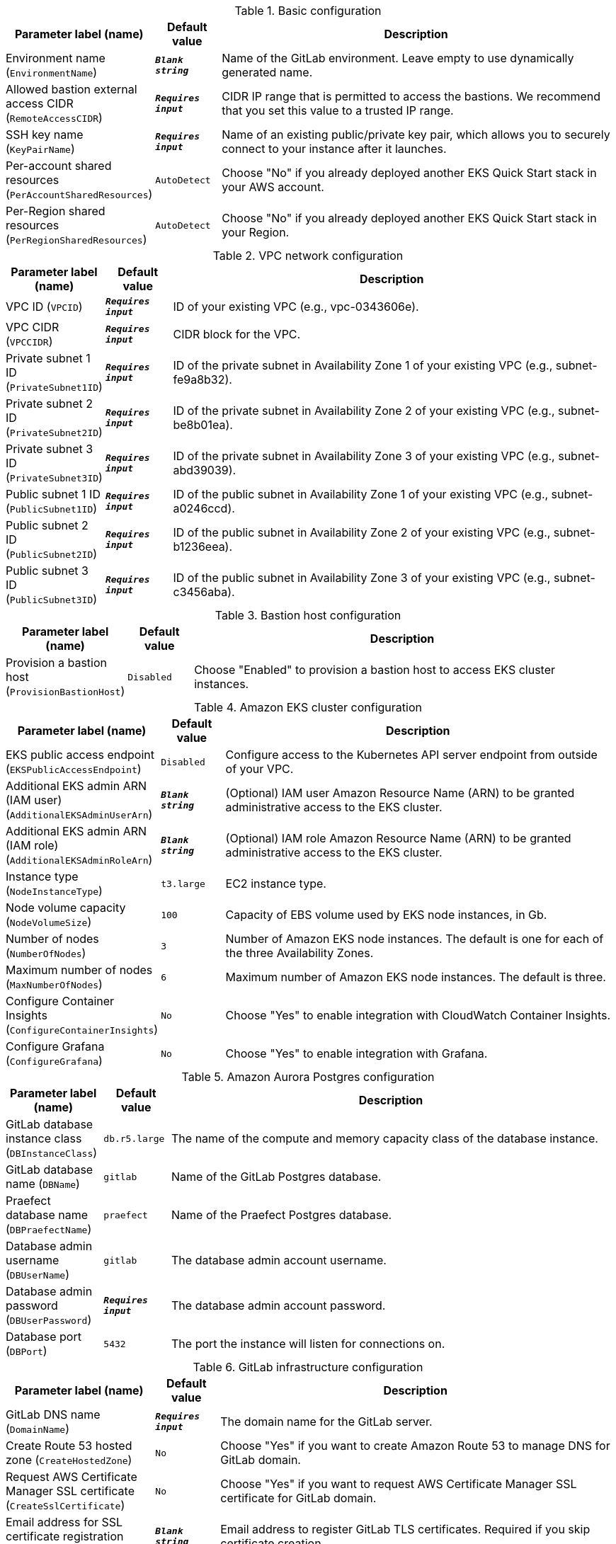 
.Basic configuration
[width="100%",cols="16%,11%,73%",options="header",]
|===
|Parameter label (name) |Default value|Description|Environment name
(`EnvironmentName`)|`**__Blank string__**`|Name of the GitLab environment. Leave empty to use dynamically generated name.|Allowed bastion external access CIDR
(`RemoteAccessCIDR`)|`**__Requires input__**`|CIDR IP range that is permitted to access the bastions. We recommend that you set this value to a trusted IP range.|SSH key name
(`KeyPairName`)|`**__Requires input__**`|Name of an existing public/private key pair, which allows you to securely connect to your instance after it launches.|Per-account shared resources
(`PerAccountSharedResources`)|`AutoDetect`|Choose "No" if you already deployed another EKS Quick Start stack in your AWS account.|Per-Region shared resources
(`PerRegionSharedResources`)|`AutoDetect`|Choose "No" if you already deployed another EKS Quick Start stack in your Region.
|===
.VPC network configuration
[width="100%",cols="16%,11%,73%",options="header",]
|===
|Parameter label (name) |Default value|Description|VPC ID
(`VPCID`)|`**__Requires input__**`|ID of your existing VPC (e.g., vpc-0343606e).|VPC CIDR
(`VPCCIDR`)|`**__Requires input__**`|CIDR block for the VPC.|Private subnet 1 ID
(`PrivateSubnet1ID`)|`**__Requires input__**`|ID of the private subnet in Availability Zone 1 of your existing VPC (e.g., subnet-fe9a8b32).|Private subnet 2 ID
(`PrivateSubnet2ID`)|`**__Requires input__**`|ID of the private subnet in Availability Zone 2 of your existing VPC (e.g., subnet-be8b01ea).|Private subnet 3 ID
(`PrivateSubnet3ID`)|`**__Requires input__**`|ID of the private subnet in Availability Zone 3 of your existing VPC (e.g., subnet-abd39039).|Public subnet 1 ID
(`PublicSubnet1ID`)|`**__Requires input__**`|ID of the public subnet in Availability Zone 1 of your existing VPC (e.g., subnet-a0246ccd).|Public subnet 2 ID
(`PublicSubnet2ID`)|`**__Requires input__**`|ID of the public subnet in Availability Zone 2 of your existing VPC (e.g., subnet-b1236eea).|Public subnet 3 ID
(`PublicSubnet3ID`)|`**__Requires input__**`|ID of the public subnet in Availability Zone 3 of your existing VPC (e.g., subnet-c3456aba).
|===
.Bastion host configuration
[width="100%",cols="16%,11%,73%",options="header",]
|===
|Parameter label (name) |Default value|Description|Provision a bastion host
(`ProvisionBastionHost`)|`Disabled`|Choose "Enabled" to provision a bastion host to access EKS cluster instances.
|===
.Amazon EKS cluster configuration
[width="100%",cols="16%,11%,73%",options="header",]
|===
|Parameter label (name) |Default value|Description|EKS public access endpoint
(`EKSPublicAccessEndpoint`)|`Disabled`|Configure access to the Kubernetes API server endpoint from outside of your VPC.|Additional EKS admin ARN (IAM user)
(`AdditionalEKSAdminUserArn`)|`**__Blank string__**`|(Optional) IAM user Amazon Resource Name (ARN) to be granted administrative access to the EKS cluster.|Additional EKS admin ARN (IAM role)
(`AdditionalEKSAdminRoleArn`)|`**__Blank string__**`|(Optional) IAM role Amazon Resource Name (ARN) to be granted administrative access to the EKS cluster.|Instance type
(`NodeInstanceType`)|`t3.large`|EC2 instance type.|Node volume capacity
(`NodeVolumeSize`)|`100`|Capacity of EBS volume used by EKS node instances, in Gb.|Number of nodes
(`NumberOfNodes`)|`3`|Number of Amazon EKS node instances. The default is one for each of the three Availability Zones.|Maximum number of nodes
(`MaxNumberOfNodes`)|`6`|Maximum number of Amazon EKS node instances. The default is three.|Configure Container Insights
(`ConfigureContainerInsights`)|`No`|Choose "Yes" to enable integration with CloudWatch Container Insights.|Configure Grafana
(`ConfigureGrafana`)|`No`|Choose "Yes" to enable integration with Grafana.
|===
.Amazon Aurora Postgres configuration
[width="100%",cols="16%,11%,73%",options="header",]
|===
|Parameter label (name) |Default value|Description|GitLab database instance class
(`DBInstanceClass`)|`db.r5.large`|The name of the compute and memory capacity class of the database instance.|GitLab database name
(`DBName`)|`gitlab`|Name of the GitLab Postgres database.|Praefect database name
(`DBPraefectName`)|`praefect`|Name of the Praefect Postgres database.|Database admin username
(`DBUserName`)|`gitlab`|The database admin account username.|Database admin password
(`DBUserPassword`)|`**__Requires input__**`|The database admin account password.|Database port
(`DBPort`)|`5432`|The port the instance will listen for connections on.
|===
.GitLab infrastructure configuration
[width="100%",cols="16%,11%,73%",options="header",]
|===
|Parameter label (name) |Default value|Description|GitLab DNS name
(`DomainName`)|`**__Requires input__**`|The domain name for the GitLab server.|Create Route 53 hosted zone
(`CreateHostedZone`)|`No`|Choose "Yes" if you want to create Amazon Route 53 to manage DNS for GitLab domain.|Request AWS Certificate Manager SSL certificate
(`CreateSslCertificate`)|`No`|Choose "Yes" if you want to request  AWS Certificate Manager SSL certificate for GitLab domain.|Email address for SSL certificate registration
(`SslCertificateIssuerEmail`)|`**__Blank string__**`|Email address to register GitLab TLS certificates. Required if you skip certificate creation.
|===
.GitLab SMTP configuration
[width="100%",cols="16%,11%,73%",options="header",]
|===
|Parameter label (name) |Default value|Description|Outgoing SMTP domain
(`SMTPDomain`)|`Disabled`|Choose "CreateNew" if you want to create Amazon Simple Email Service domain to send out GitLab notification email messages.|SMTP server host name
(`SMTPHostName`)|`**__Blank string__**`|If you chose to use existing SMTP domain above, provide SMTP server host name.|SMTP server port
(`SMTPPort`)|`587`|If you chose to use existing SMTP domain above, provide SMTP server port.|SMTP server user name
(`SMTPUsername`)|`**__Blank string__**`|If you chose to use existing SMTP domain above, provide SMTP server username.|SMTP server password
(`SMTPPassword`)|`**__Blank string__**`|If you chose to use existing SMTP domain above, provide SMTP server password.
|===
.GitLab Helm chart configuration
[width="100%",cols="16%,11%,73%",options="header",]
|===
|Parameter label (name) |Default value|Description|Kubernetes namespace creation mode
(`HelmChartNamespaceCreate`)|`CreateNew`|Create new or use exicting Kubernetes namespace for GitLab chart deployment.|Kubernetes namespace for GitLab Helm chart
(`HelmChartNamespace`)|`gitlab`|Kubernetes namespace to deploy GitLab chart to.|GitLab Helm chart name
(`HelmChartName`)|`gitlab`|Name of Helm GitLab deployment.|GitLab Helm chart version
(`HelmChartVersion`)|`4.7.0`|Version of GitLab Helm chart GitLab for deployment.
|===
.GitLab Git repository storage configuration
[width="100%",cols="16%,11%,73%",options="header",]
|===
|Parameter label (name) |Default value|Description|Number of Praefect replicas
(`NumberOfPraefectReplicas`)|`3`|Number of Praefect replicas to deploy in GitLab cluster. The replicas will be distributed across Availability Zones selected.|Number of Gitaly replicas
(`NumberOfGitalyReplicas`)|`3`|Number of Gitaly replicas to deploy in GitLab cluster. The replicas will be distributed across Availability Zones selected.|Gitaly volume capacity
(`GitalyVolumeSize`)|`50`|Capacity of EBS volume used by Gitaly replicas (Git repository storage), in Gb.
|===
.GitLab object storage configuration
[width="100%",cols="16%,11%,73%",options="header",]
|===
|Parameter label (name) |Default value|Description|Object storage encryption algorithm
(`ObjectStorageSSEAlgorithm`)|`AES256`|Encryption algorithm for GitLab object storage artifacts.|KMS key ID
(`ObjectStorageKMSKeyID`)|`none`|Provide KMS key ID to be used for encryption if KMS encryption is selected.|Object storage backup schedule
(`BackupSchedule`)|`0 1 * * *`|cron expression that is used to run GitLab backup jobs (default is daily at 1am).|Object storage backup volume capacity
(`BackupVolumeSize`)|`10`|Capacity of EBS volume used for GitLab backups, in Gb.
|===
.AWS Quick Start configuration
[width="100%",cols="16%,11%,73%",options="header",]
|===
|Parameter label (name) |Default value|Description|Quick Start S3 bucket name
(`QSS3BucketName`)|`aws-quickstart`|S3 bucket name for the Quick Start assets. This string can include numbers, lowercase letters, uppercase letters, and hyphens (-). It cannot start or end with a hyphen (-).|Quick Start S3 key prefix
(`QSS3KeyPrefix`)|`quickstart-examples/`|S3 key prefix for the Quick Start assets. Quick Start key prefix can include numbers, lowercase letters, uppercase letters, hyphens (-), and forward slash (/).|Quick Start S3 bucket region
(`QSS3BucketRegion`)|`us-east-1`|The AWS Region where the Quick Start S3 bucket (QSS3BucketName) is hosted. When using your own bucket, you must specify this value.
|===